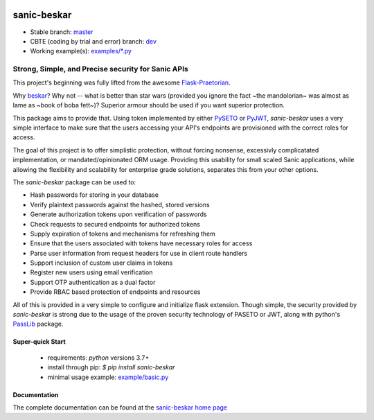 .. image::  https://badge.fury.io/py/sanic-beskar.svg
   :target: https://badge.fury.io/py/sanic-beskar
   :alt:    Latest Published Version

.. image::  https://github.com/pahrohfit/sanic-beskar/actions/workflows/main.yml/badge.svg
   :target: https://github.com/pahrohfit/sanic-beskar/actions/workflows/main.yml
   :alt:    Build Testing Status

.. image::  https://img.shields.io/pypi/pyversions/sanic-beskar.svg
   :target: https://img.shields.io/pypi/pyversions/sanic-beskar
   :alt:    Supported Python versions

.. image::  https://readthedocs.org/projects/sanic-beskar/badge/?version=latest
   :target: http://sanic-beskar.readthedocs.io/en/latest/?badge=latest
   :alt:    Documentation Build Status

.. image::  https://codecov.io/gh/pahrohfit/sanic-beskar/branch/master/graph/badge.svg?token=24WAYX4OMT
   :target: https://codecov.io/gh/pahrohfit/sanic-beskar
   :alt:    Codecov Report

.. image:: https://static.pepy.tech/personalized-badge/sanic-beskar?period=total&units=international_system&left_color=grey&right_color=orange&left_text=Downloads
  :target: https://pepy.tech/project/sanic-beskar

.. image::  https://api.codacy.com/project/badge/Grade/55f9192c1f584ae294bc1642b0fcc70c
   :alt:    Codacy Badge
   :target: https://app.codacy.com/gh/pahrohfit/sanic-beskar?utm_source=github.com&utm_medium=referral&utm_content=pahrohfit/sanic-beskar&utm_campaign=Badge_Grade_Settings

.. image::  docs/_static/interrogate_badge.svg
   :alt:    Interrogate Badge
   :target: http://sanic-beskar.readthedocs.io/en/latest

.. image::   https://img.shields.io/badge/security-bandit-yellow.svg
    :target: https://github.com/PyCQA/bandit
    :alt:    Security Status

******************
 sanic-beskar
******************

* Stable branch: `master <https://github.com/pahrohfit/sanic-beskar/tree/master/sanic_beskar>`_
* CBTE (coding by trial and error) branch: `dev <https://github.com/pahrohfit/sanic-beskar/tree/dev/sanic_beskar>`_
* Working example(s): `examples/*.py <https://github.com/pahrohfit/sanic-beskar/tree/master/example>`_

---------------------------------------------------
Strong, Simple, and Precise security for Sanic APIs
---------------------------------------------------

This project's beginning was fully lifted from the awesome
`Flask-Praetorian <https://github.com/dusktreader/flask-praetorian>`_.

Why `beskar <https://starwars.fandom.com/wiki/Beskar>`_? Why not -- what
is better than star wars (provided you ignore the fact ~the mandolorian~
was almost as lame as ~book of boba fett~)?
Superior armour should be used if you want superior protection.

This package aims to provide that. Using token implemented by either
`PySETO <https://pyseto.readthedocs.io/en/latest/>`_ or
`PyJWT <https://pyjwt.readthedocs.io/en/latest/>`_,
*sanic-beskar* uses a very simple interface to make sure that the users
accessing your API's endpoints are provisioned with the correct roles for
access.

The goal of this project is to offer simplistic protection, without
forcing nonsense, excessivly complicatated implementation, or
mandated/opinionated ORM usage. Providing this usability for small
scaled Sanic applications, while allowing the flexibility and
scalability for enterprise grade solutions, separates this from your
other options.

The *sanic-beskar* package can be used to:

* Hash passwords for storing in your database
* Verify plaintext passwords against the hashed, stored versions
* Generate authorization tokens upon verification of passwords
* Check requests to secured endpoints for authorized tokens
* Supply expiration of tokens and mechanisms for refreshing them
* Ensure that the users associated with tokens have necessary roles for access
* Parse user information from request headers for use in client route handlers
* Support inclusion of custom user claims in tokens
* Register new users using email verification
* Support OTP authentication as a dual factor
* Provide RBAC based protection of endpoints and resources

All of this is provided in a very simple to configure and initialize flask
extension. Though simple, the security provided by *sanic-beskar* is strong
due to the usage of the proven security technology of PASETO or JWT, along with
python's `PassLib <http://pythonhosted.org/passlib/>`_ package.

Super-quick Start
-----------------
 - requirements: `python` versions 3.7+
 - install through pip: `$ pip install sanic-beskar`
 - minimal usage example: `example/basic.py <https://github.com/pahrohfit/sanic-beskar/tree/master/example/basic.py>`_

Documentation
-------------

The complete documentation can be found at the
`sanic-beskar home page <http://sanic-beskar.readthedocs.io>`_
